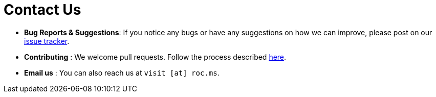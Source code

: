 = Contact Us
:site-section: ContactUs
:stylesDir: stylesheets

* *Bug Reports & Suggestions*: If you notice any bugs or have any suggestions on how we can improve, please post on our https://github.com/AY1920S1-CS2103T-F12-2/main/issues[issue tracker].
* *Contributing* : We welcome pull requests. Follow the process described https://github.com/oss-generic/process[here].
* *Email us* : You can also reach us at `visit [at] roc.ms`.
